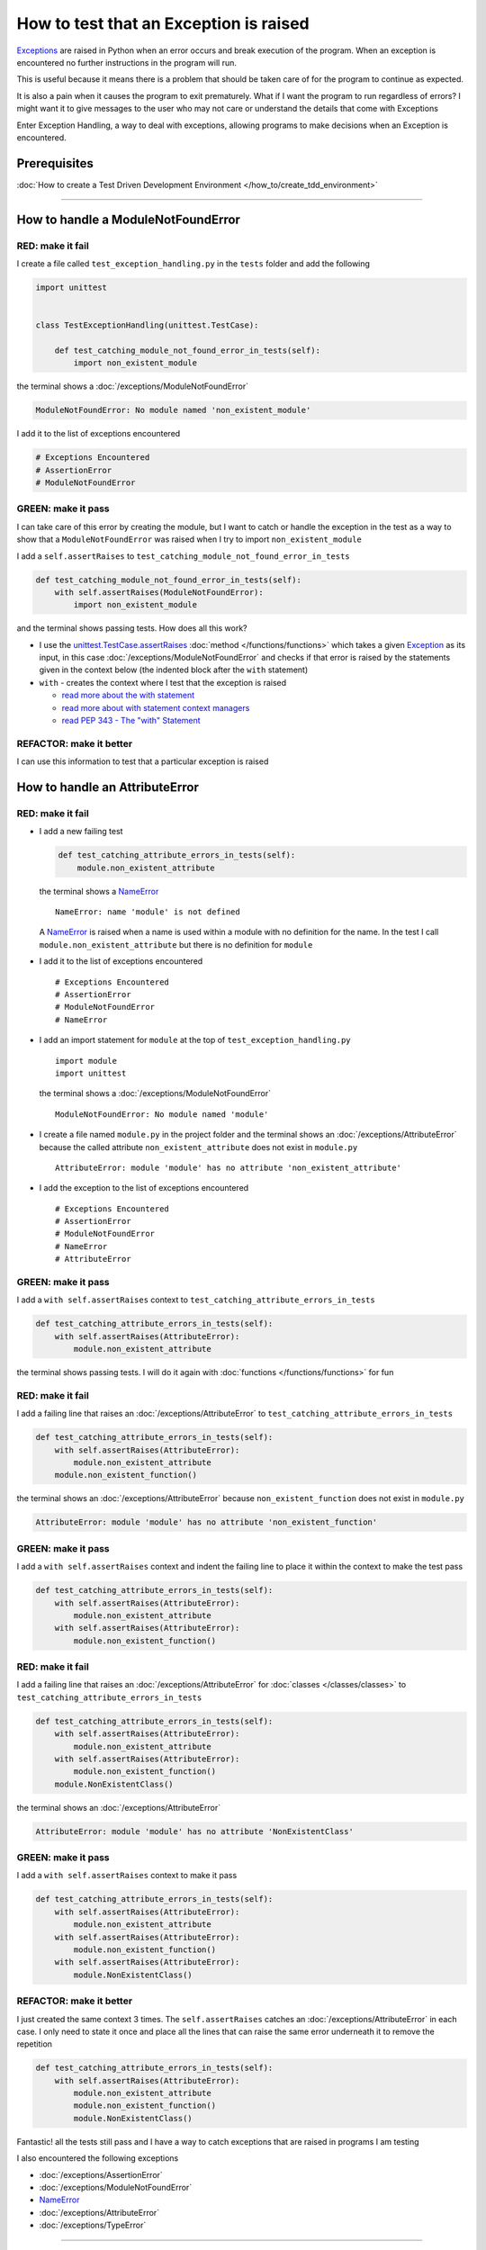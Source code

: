 
########################################
How to test that an Exception is raised
########################################

`Exceptions <https://docs.python.org/3/library/exceptions.html?highlight=exception#Exception>`_ are raised in Python when an error occurs and break execution of the program. When an exception is encountered no further instructions in the program will run.

This is useful because it means there is a problem that should be taken care of for the program to continue as expected.

It is also a pain when it causes the program to exit prematurely. What if I want the program to run regardless of errors? I might want it to give messages to the user who may not care or understand the details that come with Exceptions

Enter Exception Handling, a way to deal with exceptions, allowing programs to make decisions when an Exception is encountered.

*************************
Prerequisites
*************************

:doc:`How to create a Test Driven Development Environment </how_to/create_tdd_environment>`

----

************************************
How to handle a ModuleNotFoundError
************************************

RED: make it fail
==================

I create a file called ``test_exception_handling.py`` in the ``tests`` folder and add the following

.. code-block:: python

  import unittest


  class TestExceptionHandling(unittest.TestCase):

      def test_catching_module_not_found_error_in_tests(self):
          import non_existent_module

the terminal shows a :doc:`/exceptions/ModuleNotFoundError`

.. code-block:: python

  ModuleNotFoundError: No module named 'non_existent_module'

I add it to the list of exceptions encountered

.. code-block:: python

  # Exceptions Encountered
  # AssertionError
  # ModuleNotFoundError

GREEN: make it pass
=====================

I can take care of this error by creating the module, but I want to catch or handle the exception in the test as a way to show that a ``ModuleNotFoundError`` was raised when I try to import ``non_existent_module``

I add a ``self.assertRaises`` to ``test_catching_module_not_found_error_in_tests``

.. code-block:: python

  def test_catching_module_not_found_error_in_tests(self):
      with self.assertRaises(ModuleNotFoundError):
          import non_existent_module

and the terminal shows passing tests. How does all this work?

* I use the `unittest.TestCase.assertRaises <https://docs.python.org/3/library/unittest.html?highlight=unittest#unittest.TestCase.assertRaises>`_ :doc:`method </functions/functions>` which takes a given `Exception <https://docs.python.org/3/library/exceptions.html?highlight=exception#Exception>`_ as its input, in this case :doc:`/exceptions/ModuleNotFoundError` and checks if that error is raised by the statements given in the context below (the indented block after the ``with`` statement)
* ``with`` - creates the context where I test that the exception is raised

  - `read more about the with statement <https://docs.python.org/3/reference/compound_stmts.html?highlight=statement#the-with-statement>`_
  - `read more about with statement context managers <https://docs.python.org/3/reference/datamodel.html#with-statement-context-managers>`_
  - `read PEP 343 - The "with" Statement <https://peps.python.org/pep-0343/>`_

REFACTOR: make it better
=========================

I can use this information to test that a particular exception is raised

************************************
How to handle an AttributeError
************************************

RED: make it fail
==================

* I add a new failing test

  .. code-block:: python

    def test_catching_attribute_errors_in_tests(self):
        module.non_existent_attribute

  the terminal shows a `NameError <https://docs.python.org/3/library/exceptions.html?highlight=exceptions#NameError>`_ ::

    NameError: name 'module' is not defined

  A `NameError <https://docs.python.org/3/library/exceptions.html?highlight=exceptions#NameError>`_ is raised when a name is used within a module with no definition for the name. In the test I call ``module.non_existent_attribute`` but there is no definition for ``module``
* I add it to the list of exceptions encountered ::

    # Exceptions Encountered
    # AssertionError
    # ModuleNotFoundError
    # NameError

* I add an import statement for ``module`` at the top of ``test_exception_handling.py`` ::

    import module
    import unittest

  the terminal shows a :doc:`/exceptions/ModuleNotFoundError` ::

    ModuleNotFoundError: No module named 'module'

* I create a file named ``module.py`` in the project folder and the terminal shows an :doc:`/exceptions/AttributeError` because the called attribute ``non_existent_attribute`` does not exist in ``module.py`` ::

    AttributeError: module 'module' has no attribute 'non_existent_attribute'

* I add the exception to the list of exceptions encountered ::

    # Exceptions Encountered
    # AssertionError
    # ModuleNotFoundError
    # NameError
    # AttributeError

GREEN: make it pass
=====================

I add a ``with self.assertRaises`` context to ``test_catching_attribute_errors_in_tests``

.. code-block:: python

  def test_catching_attribute_errors_in_tests(self):
      with self.assertRaises(AttributeError):
          module.non_existent_attribute

the terminal shows passing tests. I will do it again with :doc:`functions </functions/functions>` for fun

RED: make it fail
==================

I add a failing line that raises an :doc:`/exceptions/AttributeError` to ``test_catching_attribute_errors_in_tests``

.. code-block:: python

  def test_catching_attribute_errors_in_tests(self):
      with self.assertRaises(AttributeError):
          module.non_existent_attribute
      module.non_existent_function()

the terminal shows an :doc:`/exceptions/AttributeError` because ``non_existent_function`` does not exist in ``module.py``

.. code-block:: python

  AttributeError: module 'module' has no attribute 'non_existent_function'

GREEN: make it pass
====================

I add a ``with self.assertRaises`` context and indent the failing line to place it within the context to make the test pass

.. code-block:: python

  def test_catching_attribute_errors_in_tests(self):
      with self.assertRaises(AttributeError):
          module.non_existent_attribute
      with self.assertRaises(AttributeError):
          module.non_existent_function()

RED: make it fail
==================

I add a failing line that raises an :doc:`/exceptions/AttributeError` for :doc:`classes </classes/classes>` to ``test_catching_attribute_errors_in_tests``

.. code-block:: python

  def test_catching_attribute_errors_in_tests(self):
      with self.assertRaises(AttributeError):
          module.non_existent_attribute
      with self.assertRaises(AttributeError):
          module.non_existent_function()
      module.NonExistentClass()

the terminal shows an :doc:`/exceptions/AttributeError`

.. code-block:: python

  AttributeError: module 'module' has no attribute 'NonExistentClass'

GREEN: make it pass
====================

I add a ``with self.assertRaises`` context to make it pass

.. code-block:: python

  def test_catching_attribute_errors_in_tests(self):
      with self.assertRaises(AttributeError):
          module.non_existent_attribute
      with self.assertRaises(AttributeError):
          module.non_existent_function()
      with self.assertRaises(AttributeError):
          module.NonExistentClass()

REFACTOR: make it better
==========================

I just created the same context 3 times. The ``self.assertRaises`` catches an :doc:`/exceptions/AttributeError` in each case. I only need to state it once and place all the lines that can raise the same error underneath it to remove the repetition

.. code-block:: python

  def test_catching_attribute_errors_in_tests(self):
      with self.assertRaises(AttributeError):
          module.non_existent_attribute
          module.non_existent_function()
          module.NonExistentClass()

Fantastic! all the tests still pass and I have a way to catch exceptions that are raised in programs I am testing

I also encountered the following exceptions

* :doc:`/exceptions/AssertionError`
* :doc:`/exceptions/ModuleNotFoundError`
* `NameError <https://docs.python.org/3/library/exceptions.html?highlight=exceptions#NameError>`_
* :doc:`/exceptions/AttributeError`
* :doc:`/exceptions/TypeError`

----

:doc:`/code/code_exception_handling`